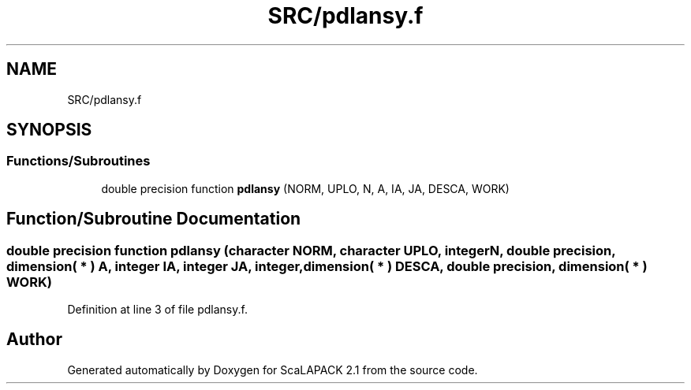 .TH "SRC/pdlansy.f" 3 "Sat Nov 16 2019" "Version 2.1" "ScaLAPACK 2.1" \" -*- nroff -*-
.ad l
.nh
.SH NAME
SRC/pdlansy.f
.SH SYNOPSIS
.br
.PP
.SS "Functions/Subroutines"

.in +1c
.ti -1c
.RI "double precision function \fBpdlansy\fP (NORM, UPLO, N, A, IA, JA, DESCA, WORK)"
.br
.in -1c
.SH "Function/Subroutine Documentation"
.PP 
.SS "double precision function pdlansy (character NORM, character UPLO, integer N, double precision, dimension( * ) A, integer IA, integer JA, integer, dimension( * ) DESCA, double precision, dimension( * ) WORK)"

.PP
Definition at line 3 of file pdlansy\&.f\&.
.SH "Author"
.PP 
Generated automatically by Doxygen for ScaLAPACK 2\&.1 from the source code\&.
